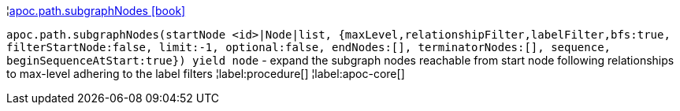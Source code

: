 ¦xref::overview/apoc.path/apoc.path.subgraphNodes.adoc[apoc.path.subgraphNodes icon:book[]] +

`apoc.path.subgraphNodes(startNode <id>|Node|list, {maxLevel,relationshipFilter,labelFilter,bfs:true, filterStartNode:false, limit:-1, optional:false, endNodes:[], terminatorNodes:[], sequence, beginSequenceAtStart:true}) yield node` - expand the subgraph nodes reachable from start node following relationships to max-level adhering to the label filters
¦label:procedure[]
¦label:apoc-core[]

